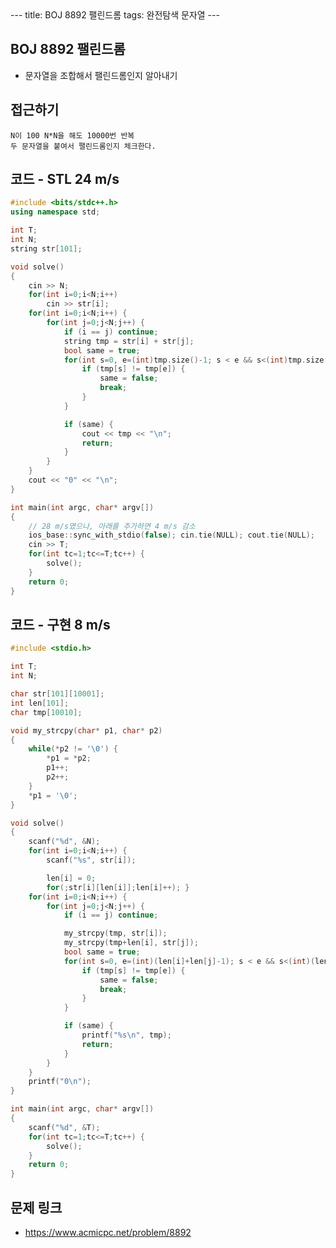 #+HTML: ---
#+HTML: title: BOJ 8892 팰린드롬
#+HTML: tags: 완전탐색 문자열
#+HTML: ---
#+OPTIONS: ^:nil

** BOJ 8892 팰린드롬
- 문자열을 조합해서 팰린드롬인지 알아내기

** 접근하기
#+BEGIN_EXAMPLE
N이 100 N*N을 해도 10000번 반복
두 문자열을 붙여서 팰린드롬인지 체크한다.
#+END_EXAMPLE

** 코드 - STL 24 m/s
#+BEGIN_SRC cpp
#include <bits/stdc++.h>
using namespace std;

int T;
int N;
string str[101];

void solve()
{
    cin >> N;
    for(int i=0;i<N;i++)
        cin >> str[i];
    for(int i=0;i<N;i++) {
        for(int j=0;j<N;j++) {
            if (i == j) continue;
            string tmp = str[i] + str[j];
            bool same = true;
            for(int s=0, e=(int)tmp.size()-1; s < e && s<(int)tmp.size() && e>=0;s++, e--) {
                if (tmp[s] != tmp[e]) {
                    same = false;
                    break;
                }
            }

            if (same) {
                cout << tmp << "\n";
                return;
            }
        }
    }
    cout << "0" << "\n";
}

int main(int argc, char* argv[])
{
    // 28 m/s였으나, 아래를 추가하면 4 m/s 감소
    ios_base::sync_with_stdio(false); cin.tie(NULL); cout.tie(NULL);
    cin >> T;
    for(int tc=1;tc<=T;tc++) {
        solve();
    }
    return 0;
}
#+END_SRC

** 코드 - 구현 8 m/s
#+BEGIN_SRC cpp
#include <stdio.h>

int T;
int N;

char str[101][10001];
int len[101];
char tmp[10010];

void my_strcpy(char* p1, char* p2)
{
    while(*p2 != '\0') {
        *p1 = *p2;
        p1++;
        p2++;
    }
    *p1 = '\0';
}

void solve()
{
    scanf("%d", &N);
    for(int i=0;i<N;i++) {
        scanf("%s", str[i]);

        len[i] = 0;
        for(;str[i][len[i]];len[i]++); }
    for(int i=0;i<N;i++) {
        for(int j=0;j<N;j++) {
            if (i == j) continue;
            
            my_strcpy(tmp, str[i]);
            my_strcpy(tmp+len[i], str[j]);
            bool same = true;
            for(int s=0, e=(int)(len[i]+len[j]-1); s < e && s<(int)(len[i]+len[j]) && e>=0;s++, e--) {
                if (tmp[s] != tmp[e]) {
                    same = false;
                    break;
                }
            }

            if (same) {
                printf("%s\n", tmp);
                return;
            }
        }
    }
    printf("0\n");
}

int main(int argc, char* argv[])
{
    scanf("%d", &T);
    for(int tc=1;tc<=T;tc++) {
        solve();
    }
    return 0;
}
#+END_SRC


** 문제 링크
- https://www.acmicpc.net/problem/8892
